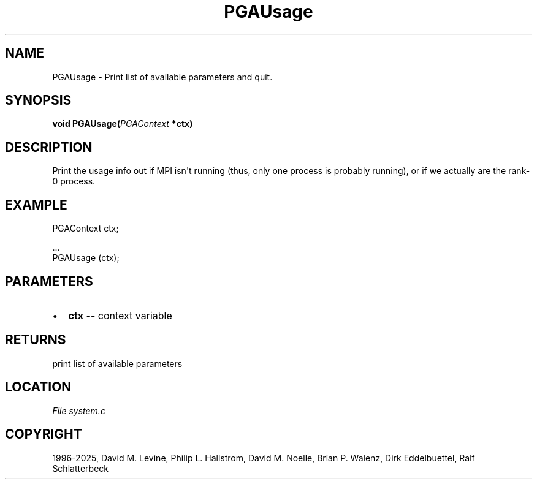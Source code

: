 .\" Man page generated from reStructuredText.
.
.
.nr rst2man-indent-level 0
.
.de1 rstReportMargin
\\$1 \\n[an-margin]
level \\n[rst2man-indent-level]
level margin: \\n[rst2man-indent\\n[rst2man-indent-level]]
-
\\n[rst2man-indent0]
\\n[rst2man-indent1]
\\n[rst2man-indent2]
..
.de1 INDENT
.\" .rstReportMargin pre:
. RS \\$1
. nr rst2man-indent\\n[rst2man-indent-level] \\n[an-margin]
. nr rst2man-indent-level +1
.\" .rstReportMargin post:
..
.de UNINDENT
. RE
.\" indent \\n[an-margin]
.\" old: \\n[rst2man-indent\\n[rst2man-indent-level]]
.nr rst2man-indent-level -1
.\" new: \\n[rst2man-indent\\n[rst2man-indent-level]]
.in \\n[rst2man-indent\\n[rst2man-indent-level]]u
..
.TH "PGAUsage" "3" "2025-04-19" "" "PGAPack"
.SH NAME
PGAUsage \- Print list of available parameters and quit. 
.SH SYNOPSIS
.B void PGAUsage(\fI\%PGAContext\fP *ctx) 
.sp
.SH DESCRIPTION
.sp
Print the usage info out if MPI isn\(aqt running (thus, only one process
is probably running), or if we actually are the rank\-0 process.
.SH EXAMPLE
.sp
.EX
PGAContext ctx;

\&...
PGAUsage (ctx);
.EE

 
.SH PARAMETERS
.IP \(bu 2
\fBctx\fP \-\- context variable 
.SH RETURNS
print list of available parameters
.SH LOCATION
\fI\%File system.c\fP
.SH COPYRIGHT
1996-2025, David M. Levine, Philip L. Hallstrom, David M. Noelle, Brian P. Walenz, Dirk Eddelbuettel, Ralf Schlatterbeck
.\" Generated by docutils manpage writer.
.
